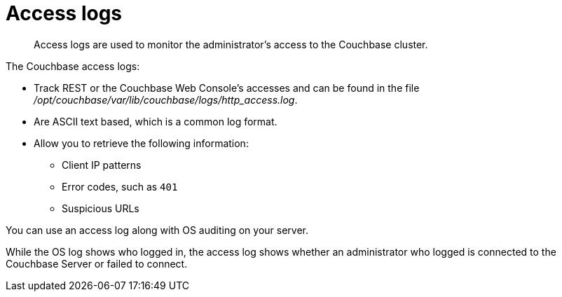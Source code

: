 = Access logs

[abstract]
Access logs are used to monitor the administrator's access to the Couchbase cluster.

The Couchbase access logs:

* Track REST or the Couchbase Web Console's accesses and can be found in the file [.path]_/opt/couchbase/var/lib/couchbase/logs/http_access.log_.
* Are ASCII text based, which is a common log format.
* Allow you to retrieve the following information:
 ** Client IP patterns
 ** Error codes, such as `401`
 ** Suspicious URLs

You can use an access log along with OS auditing on your server.

While the OS log shows who logged in, the access log shows whether an administrator who logged is connected to the Couchbase Server or failed to connect.
